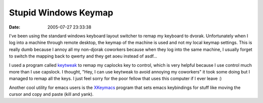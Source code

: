 Stupid Windows Keymap
#####################
:date: 2005-07-27 23:33:38

I've been using the standard windows keyboard layout switcher to remap
my keyboard to dvorak. Unfortunately when I log into a machine through
remote desktop, the keymap of the machine is used and not my local
keymap settings. This is really dumb because I annoy all my non-djorak
coworkers because when they log into the same machine, I usually forget
to switch the mapping back to qwerty and they get aoeu instead of
asdf...

I used a program called `keytweak`_ to remap my caplocks key to control,
which is very helpful because I use control much more than I use
capslock. I thought, "Hey, I can use keytweak to avoid annoying my
coworkers" it took some doing but I managed to remap all the keys. I
just feel sorry for the poor fellow that uses this computer if I ever
leave :)

Another cool utility for emacs users is the `XKeymacs`_ program that
sets emacs keybindings for stuff like moving the cursor and copy and
paste (kill and yank).

.. _keytweak: http://webpages.charter.net/krumsick/
.. _XKeymacs: http://www.cam.hi-ho.ne.jp/oishi/indexen.html
